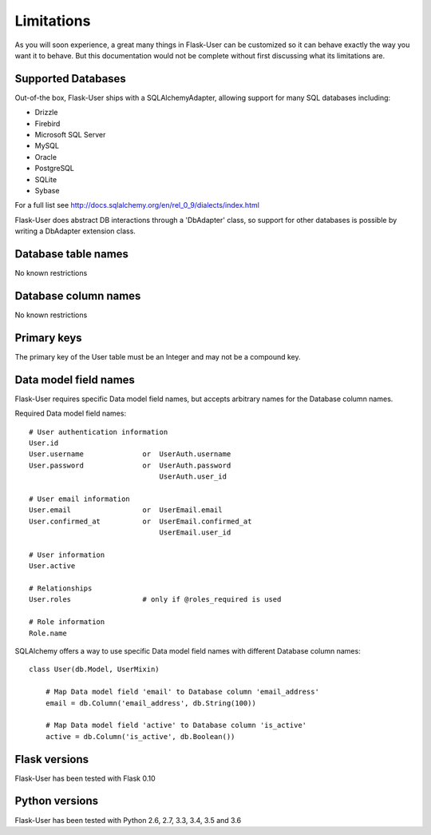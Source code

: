 ===========
Limitations
===========

As you will soon experience, a great many things in Flask-User can be customized
so it can behave exactly the way you want it to behave. But this documentation
would not be complete without first discussing what its limitations are.


Supported Databases
-------------------
Out-of-the box, Flask-User ships with a SQLAlchemyAdapter, allowing
support for many SQL databases including:

* Drizzle
* Firebird
* Microsoft SQL Server
* MySQL
* Oracle
* PostgreSQL
* SQLite
* Sybase

For a full list see http://docs.sqlalchemy.org/en/rel_0_9/dialects/index.html

Flask-User does abstract DB interactions through a 'DbAdapter' class,
so support for other databases is possible by writing a DbAdapter extension class.

Database table names
--------------------
No known restrictions


Database column names
---------------------
No known restrictions


Primary keys
------------
The primary key of the User table must be an Integer and may not be a compound key.


Data model field names
----------------------
Flask-User requires specific Data model field names, but accepts
arbitrary names for the Database column names.

Required Data model field names:

::

    # User authentication information
    User.id
    User.username              or  UserAuth.username
    User.password              or  UserAuth.password
                                   UserAuth.user_id

    # User email information
    User.email                 or  UserEmail.email
    User.confirmed_at          or  UserEmail.confirmed_at
                                   UserEmail.user_id

    # User information
    User.active

    # Relationships
    User.roles                 # only if @roles_required is used

    # Role information
    Role.name


SQLAlchemy offers a way to use specific Data model field names
with different Database column names:

::

    class User(db.Model, UserMixin)

        # Map Data model field 'email' to Database column 'email_address'
        email = db.Column('email_address', db.String(100))

        # Map Data model field 'active' to Database column 'is_active'
        active = db.Column('is_active', db.Boolean())


Flask versions
--------------
Flask-User has been tested with Flask 0.10


Python versions
---------------
Flask-User has been tested with Python 2.6, 2.7, 3.3, 3.4, 3.5 and 3.6


